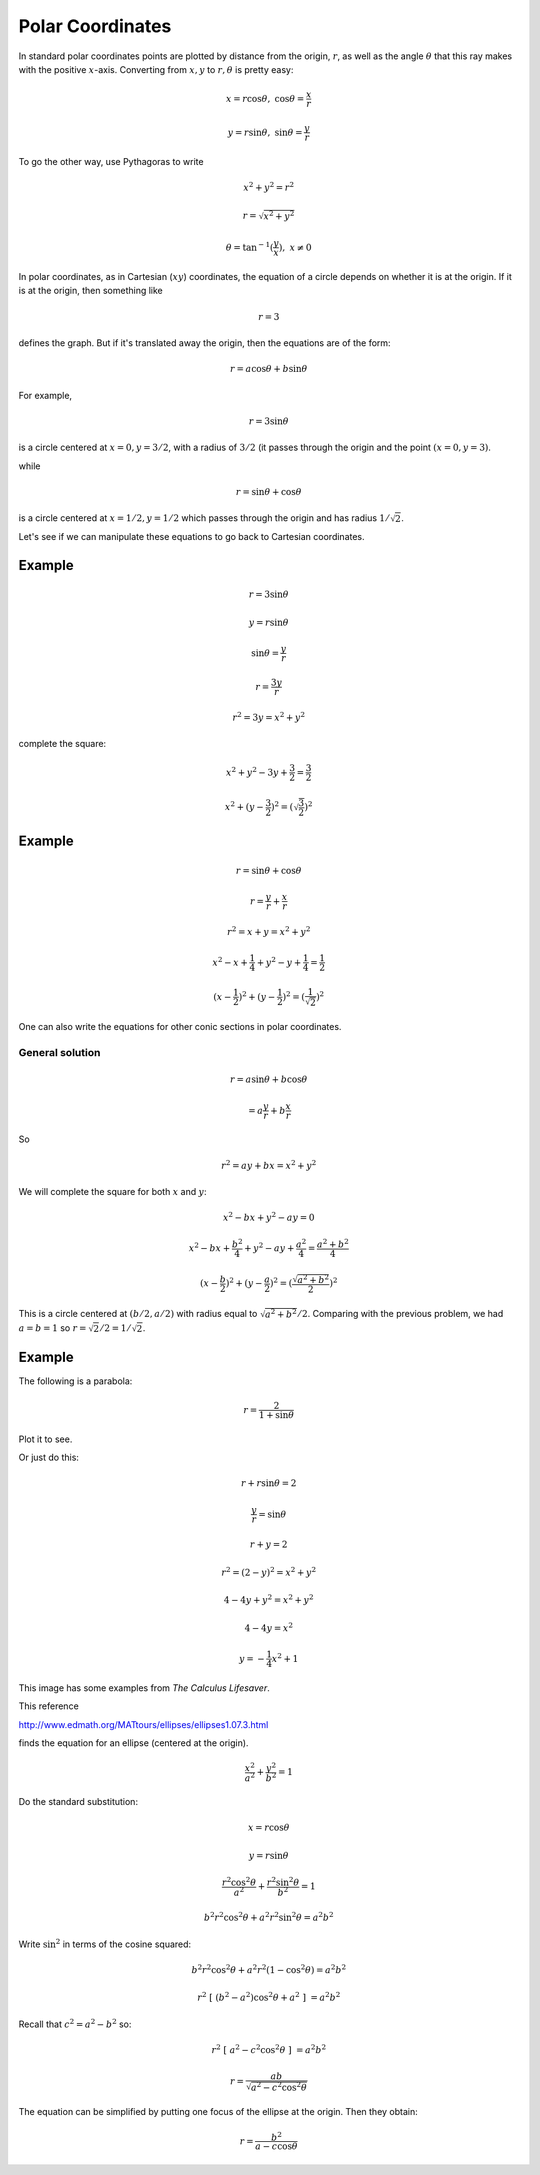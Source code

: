 .. _polar-coord:

#################
Polar Coordinates
#################

In standard polar coordinates points are plotted by distance from the origin, :math:`r`, as well as the angle :math:`\theta` that this ray makes with the positive :math:`x`-axis.  Converting from :math:`x,y` to :math:`r, \theta` is pretty easy:

.. math::

    x = r \cos \theta, \ \ \ \cos \theta = \frac{x}{r}

    y = r \sin \theta, \ \ \ \sin \theta = \frac{y}{r}

To go the other way, use Pythagoras to write 

.. math::

    x^2 + y^2 = r^2
    
    r = \sqrt{x^2 + y^2}

    \theta = \tan^{-1} (\frac{y}{x}), \ \ x \ne 0

In polar coordinates, as in Cartesian (:math:`xy`) coordinates, the equation of a circle depends on whether it is at the origin.  If it is at the origin, then something like

.. math::

    r = 3

defines the graph.  But if it's translated away the origin, then the equations are of the form:

.. math::

    r = a \cos \theta + b \sin \theta

For example, 

.. math::

    r = 3 \sin \theta

is a circle centered at :math:`x = 0, y = 3/2`, with a radius of :math:`3/2` (it passes through the origin and the point :math:`(x=0,y=3)`.

while

.. math::

    r = \sin \theta + \cos \theta

is a circle centered at  :math:`x = 1/2, y = 1/2` which passes through the origin and has radius :math:`1/\sqrt{2}`.

Let's see if we can manipulate these equations to go back to Cartesian coordinates.

+++++++
Example
+++++++

.. math::

    r = 3 \sin \theta

    y = r \sin \theta

    \sin \theta = \frac{y}{r}

    r = \frac{3y}{r}

    r^2 = 3y = x^2 + y^2

complete the square:

.. math::

    x^2 + y^2 -3y + \frac{3}{2} =  \frac{3}{2}

    x^2 + (y - \frac{3}{2})^2 = (\sqrt{\frac{3}{2}})^2

+++++++
Example
+++++++

.. math::

    r = \sin \theta + \cos \theta

    r = \frac{y}{r} + \frac{x}{r}

    r^2 = x + y = x^2 + y^2

    x^2 - x + \frac{1}{4} + y^2 - y + \frac{1}{4} = \frac{1}{2}

    (x - \frac{1}{2})^2 + (y - \frac{1}{2})^2 = (\frac{1}{\sqrt{2}})^2

One can also write the equations for other conic sections in polar coordinates.

================
General solution
================

.. math::

    r = a \sin \theta + b \cos \theta
    
    = a \frac{y}{r} + b \frac{x}{r}

So 

.. math::

    r^2 = ay + bx = x^2 + y^2
    
We will complete the square for both :math:`x` and :math:`y`:

.. math::

    x^2 - bx + y^2 - ay = 0
    
    x^2 - bx + \frac{b^2}{4} + y^2 - ay + \frac{a^2}{4} = \frac{a^2 + b^2}{4}
    
    (x - \frac{b}{2})^2 + (y - \frac{a}{2})^2 = (\frac{\sqrt{a^2 + b^2}}{2})^2
    
This is a circle centered at :math:`(b/2,a/2)` with radius equal to :math:`\sqrt{a^2 + b^2}/2`.  Comparing with the previous problem, we had :math:`a = b = 1` so :math:`r = \sqrt{2}/2 = 1/\sqrt{2}`.

+++++++
Example
+++++++

The following is a parabola:

.. math::

    r = \frac{2}{1 + \sin \theta}

Plot it to see.

.. image:: /figs/polar-parabola.png
   :scale: 50 %

Or just do this:

.. math::

    r  + r \sin \theta = 2

    \frac{y}{r} = \sin \theta

    r + y = 2

    r^2 = (2-y)^2  = x^2 + y^2

    4 - 4y + y^2 = x^2 + y^2

    4 - 4y = x^2
    
    y = -\frac{1}{4} x^2  + 1

This image has some examples from *The Calculus Lifesaver*.

.. image:: /figs/polarex.png
   :scale: 50 %


This reference

http://www.edmath.org/MATtours/ellipses/ellipses1.07.3.html

finds the equation for an ellipse (centered at the origin).

.. math::

    \frac{x^2}{a^2} + \frac{y^2}{b^2} = 1
    
Do the standard substitution:

.. math::

    x = r \cos \theta 
    
    y = r \sin \theta
    
    \frac{r^2 \cos^2 \theta}{a^2} + \frac{r^2 \sin^2 \theta}{b^2} = 1
    
    b^2 r^2 \cos^2 \theta + a^2 r^2 \sin^2 \theta = a^2 b^2
    
Write :math:`\sin^2` in terms of the cosine squared:

.. math::

    b^2 r^2 \cos^2 \theta + a^2 r^2 (1 - \cos^2 \theta) = a^2 b^2
    
    r^2 \ [ \ (b^2 - a^2) \cos^2 \theta + a^2 \ ] \ = a^2 b^2

Recall that :math:`c^2 = a^2 - b^2` so:

.. math::

    r^2 \ [ \ a^2 - c^2 \cos^2 \theta \ ] \ = a^2 b^2
    
    r = \frac{ab}{\sqrt{a^2 -c^2 \cos^2 \theta}}

The equation can be simplified by putting one focus of the ellipse at the origin.  Then they obtain:

.. math::

    r = \frac{b^2}{a - c \cos \theta}

